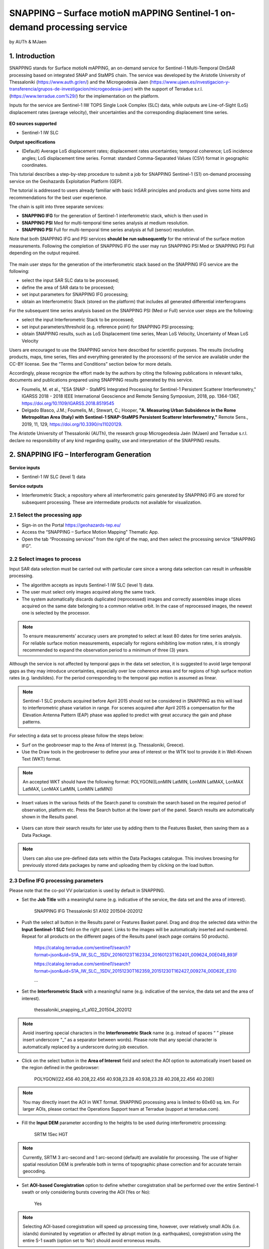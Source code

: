 SNAPPING – Surface motioN mAPPING Sentinel-1 on-demand processing service 
~~~~~~~~~~~~~~~~~~~~~~~~~~~~~~~~~~~~~~~~~~~

by AUTh & MJaen

.. figure:: assets/snapping_icon.png
        :width: 250px

1. Introduction
=====================

SNAPPING stands for Surface motioN mAPPING, an on-demand service for Sentinel-1 Multi-Temporal DInSAR processing based on integrated SNAP and StaMPS chain. The service was developed by the Aristotle University of Thessaloniki (https://www.auth.gr/en/) and the Microgeodesia Jaen (https://www.ujaen.es/investigacion-y-transferencia/grupos-de-investigacion/microgeodesia-jaen) with the support of Terradue s.r.l. (https://www.terradue.com%29/) for the implementation on the platform. 


Inputs for the service are Sentinel-1 IW TOPS Single Look Complex (SLC) data, while outputs are Line-of-Sight (LoS) displacement rates (average velocity), their uncertainties and the corresponding displacement time series. 


.. figure:: assets/snapping_1.png
	:figclass: align-center
        :width: 750px
        :align: center

**EO sources supported**

- Sentinel-1 IW SLC

**Output specifications**

- (Default) Average LoS displacement rates; displacement rates uncertainties; temporal coherence; LoS incidence angles; LoS displacement time series. Format: standard Comma-Separated Values (CSV) format in geographic coordinates. 


This tutorial describes a step-by-step procedure to submit a job for SNAPPING Sentinel-1 (S1) on-demand processing service on the Geohazards Exploitation Platform (GEP).


The tutorial is addressed to users already familiar with basic InSAR principles and products and gives some hints and recommendations for the best user experience.


The chain is split into three separate services:

- **SNAPPING IFG** for the generation of Sentinel-1 interferometric stack, which is then used in
- **SNAPPING PSI** Med for multi-temporal time series analysis at medium resolution. 
- **SNAPPING PSI** Full for multi-temporal time series analysis at full (sensor) resolution.


Note that both SNAPPING IFG and PSI services **should be run subsequently** for the retrieval of the surface motion measurements. Following the completion of SNAPPING IFG the user may run SNAPPING PSI Med or SNAPPING PSI Full depending on the output required. 


.. figure:: assets/snapping_2.png
	:figclass: align-center
        :width: 750px
        :align: center
	

The main user steps for the generation of the interferometric stack based on the SNAPPING IFG service are the following:

- select the input SAR SLC data to be processed;
- define the area of SAR data to be processed;
- set input parameters for SNAPPING IFG processing;
- obtain an Interferometric Stack (stored on the platform) that includes all generated differential interferograms


For the subsequent time series analysis based on the SNAPPING PSI (Med or Full) service user steps are the following: 

- select the input Interferometric Stack to be processed;
- set input parameters/threshold (e.g. reference point) for SNAPPING PSI processing;
- obtain SNAPPING results, such as LoS Displacement time series, Mean LoS Velocity, Uncertainty of Mean LoS Velocity


Users are encouraged to use the SNAPPING service here described for scientific purposes. The results (including products, maps, time series, files and everything generated by the processors) of the service are available under the CC-BY license. See the “Terms and Conditions” section below for more details.  


Accordingly, please recognize the effort made by the authors by citing the following publications in relevant talks, documents and publications prepared using SNAPPING results generated by this service.


- Foumelis, M. et al., "ESA SNAP - StaMPS Integrated Processing for Sentinel-1 Persistent Scatterer Interferometry," IGARSS 2018 - 2018 IEEE International Geoscience and Remote Sensing Symposium, 2018, pp. 1364-1367, https://doi.org/10.1109/IGARSS.2018.8519545
- Delgado Blasco, J.M.; Foumelis, M.; Stewart, C.; Hooper, **"A. Measuring Urban Subsidence in the Rome Metropolitan Area (Italy) with Sentinel-1 SNAP-StaMPS Persistent Scatterer Interferometry,"** Remote Sens., 2019, 11, 129, https://doi.org/10.3390/rs11020129.


The Aristotle University of Thessaloniki (AUTh), the research group Microgeodesia Jaén (MJaen) and Terradue s.r.l. declare no responsibility of any kind regarding quality, use and interpretation of the SNAPPING results.



2. SNAPPING IFG – Interferogram Generation
=====================

.. figure:: assets/snapping_ifg_icon.png
        :width: 150px
	
**Service inputs**

- Sentinel-1 IW SLC (level 1) data

**Service outputs**

- Interferometric Stack; a repository where all interferometric pairs generated by SNAPPING IFG are stored for subsequent processing. These are intermediate products not available for visualization. 

2.1 Select the processing app 
------------------

- Sign-in on the Portal https://geohazards-tep.eu/
- Access the “SNAPPING – Surface Motion Mapping” Thematic App.
- Open the tab “Processing services” from the right of the map, and then select the processing service “SNAPPING IFG”.

        
2.2 Select images to process
------------------

Input SAR data selection must be carried out with particular care since a wrong data selection can result in unfeasible processing.

- The algorithm accepts as inputs Sentinel-1 IW SLC (level 1) data. 
- The user must select only images acquired along the same track.
- The system automatically discards duplicated (reprocessed) images and correctly assembles image slices acquired on the same date belonging to a common relative orbit. In the case of reprocessed images, the newest one is selected by the processor.



.. NOTE:: To ensure measurements’ accuracy users are prompted to select at least 80 dates for time series analysis. For reliable surface motion measurements, especially for regions exhibiting low motion rates, it is strongly recommended to expand the observation period to a minimum of three (3) years. 
Although the service is not affected by temporal gaps in the data set selection, it is suggested to avoid large temporal gaps as they may introduce uncertainties, especially over low coherence areas and for regions of high surface motion rates (e.g. landslides). For the period corresponding to the temporal gap motion is assumed as linear. 


.. NOTE:: Sentinel-1 SLC products acquired before April 2015 should not be considered in SNAPPING as this will lead to interferometric phase variation in range. For scenes acquired after April 2015 a compensation for the Elevation Antenna Pattern (EAP) phase was applied to predict with great accuracy the gain and phase patterns. 


For selecting a data set to process please follow the steps below:

- Surf on the geobrowser map to the Area of Interest (e.g. Thessaloniki, Greece).
- Use the Draw tools in the geobrowser to define your area of interest or the WTK tool to provide it in Well-Known Text (WKT) format.  


.. NOTE:: An accepted WKT should have the following format: POLYGON((LonMIN LatMIN, LonMIN LatMAX, LonMAX LatMAX, LonMAX LatMIN, LonMIN LatMIN))


- Insert values in the various fields of the Search panel to constrain the search based on the required period of observation, platform etc. Press the Search button at the lower part of the panel. Search results are automatically shown in the Results panel. 

.. figure:: assets/snapping_ifg_1.png
	:figclass: align-center
        :width: 750px
        :align: center
        
.. figure:: assets/snapping_ifg_2.png
	:figclass: align-center
        :width: 750px
        :align: center
        
	
- Users can store their search results for later use by adding them to the Features Basket, then saving them as a Data Package. 

.. NOTE:: Users can also use pre-defined data sets within the Data Packages catalogue. This involves browsing for previously stored data packages by name and uploading them by clicking on the load button.  


2.3 Define IFG processing parameters
------------------

Please note that the co-pol VV polarization is used by default in SNAPPING. 

- Set the **Job Title** with a meaningful name (e.g. indicative of the service, the data set and the area of interest).

	SNAPPING IFG Thessaloniki S1 A102 201504-202012

- Push the select all button in the Results panel or Features Basket panel. Drag and drop the selected data within the **Input Sentinel-1 SLC** field on the right panel. Links to the images will be automatically inserted and numbered. Repeat for all products on the different pages of the Results panel (each page contains 50 products).

	https://catalog.terradue.com/sentinel1/search?format=json&uid=S1A_IW_SLC__1SDV_20160123T162334_20160123T162401_009624_00E049_893F
 
	https://catalog.terradue.com/sentinel1/search?format=json&uid=S1A_IW_SLC__1SDV_20151230T162359_20151230T162427_009274_00D62E_E310
 
	...
	
.. figure:: assets/snapping_ifg_3.png
	:figclass: align-center
        :width: 750px
        :align: center
        
.. figure:: assets/snapping_ifg_4.png
	:figclass: align-center
        :width: 750px
        :align: center
     
     
- Set the **Interferometric Stack** with a meaningful name (e.g. indicative of the service, the data set and the area of interest).

	thessaloniki_snapping_s1_a102_201504_202012
	

.. NOTE:: Avoid inserting special characters in the **Interferometric Stack** name (e.g. instead of spaces “ ” please insert underscore “_” as a separator between words). Please note that any special character is automatically replaced by a underscore during job execution. 


- Click on the select button in the **Area of Interest** field and select the AOI option to automatically insert based on the region defined in the geobrowser:

	POLYGON((22.456 40.208,22.456 40.938,23.28 40.938,23.28 40.208,22.456 40.208))

.. figure:: assets/snapping_ifg_5.png
	:figclass: align-center
        :width: 100px
        :align: center
	

.. NOTE:: You may directly insert the AOI in WKT format. SNAPPING processing area is limited to 60x60 sq. km. For larger AOIs, please contact the Operations Support team at Terradue (support at terradue.com).


- Fill the **Input DEM** parameter according to the heights to be used during interferometric processing:

	SRTM 1Sec HGT


.. NOTE:: Currently, SRTM 3 arc-second and 1 arc-second (default) are available for processing. The use of higher spatial resolution DEM is preferable both in terms of topographic phase correction and for accurate terrain geocoding.


- Set **AOI-based Coregistration** option to define whether coregistration shall be performed over the entire Sentinel-1 swath or only considering bursts covering the AOI (Yes or No):

	Yes
	
	
.. NOTE:: Selecting AOI-based coregistration will speed up processing time, however, over relatively small AOIs (i.e. islands) dominated by vegetation or affected by abrupt motion (e.g. earthquakes), coregistration using the entire S-1 swath (option set to ‘No’) should avoid erroneous results.  
When AOI is bound within a single Sentinel-1 burst, the service automatically adjusts the interferometric processing scheme. 


- Set the **Minimum Overlap Area [%]** to ensure proper spatial coverage of each individual Sentinel-1 acquisition to the defined AOI (default 90%):

	90
	
	
.. NOTE:: Acquisition dates not meeting the defined percent of spatial coverage shall be omitted. This parameter ensures later the extraction of PSI measurements over the entire AOI, as during processing only the common/overlapping part of the interferometric stack is considered. 


- Set the Exclude User-defined Season option for excluding some period of the year and processing only the remaining time span of the year (for each year in scope) (optional; No or Yes):

	No
	
	
.. NOTE:: This option is applicable for regions affected on a yearly basis by snow. This constraint can be applied in SNAPPING IFG or afterwards during the PSI processing step. 


- Set **Starting Month for Seasonal Exclusion** to define the season for which acquisitions are not to be used during processing: 

	Nov
	
- Set **Ending Month for Seasonal Exclusion** to define the season for which acquisitions are not to be used during processing: 

	Apr
	
	
.. NOTE:: The starting and ending months are considered only when the relevant option for seasonal  exclusion is activated (option “Exclude User-defined Season” set to Yes). If starting and ending months are set to Nov and Apr, respectively, each period from November till April over the entire observation period shall not be processed.


2.4 Run the job
------------------

Following the selection of images and definition of processing parameters, the launch of the service is done by clicking on the button **Run Job** at the bottom of the SNAPPING IFG processor tab and monitor the progress of the running Job.


.. NOTE:: The duration of the job depends mainly on the extent of the area of interest, the percentage of water bodies within the AOI, the number of the acquisition dates processed and the platform allocated resources. 
The progress bar of the SNAPPING IFG service relates to the activation trigger for assigning all the Sentinel-1 image pairs to the IFG processing and not the actual completion of the submitted job. Please check Section 2.5 for more details on the monitoring of interferogram stacks progress.
 

2.5 Interferogram stacks monitoring
------------------

This section explains how users can monitor the generation of interferograms by SNAPPING IFG. It is important to note that the progress bar of a SNAPPING IFG job refers to the preparation of all the Sentinel-1 pairs to be assigned to IFG processing, and not the completion of the actual IFG processing and not the completion of the actual processing. 


For checking the progress of the SNAPPING IFG processing (generation of interferograms), use the **Interferogram stacks monitoring** button at the top right of the geobrowser interface. Submitted interferometric pairs appear as Queued, On-going, Completed or Failed, based on their status. Each pair initially appears as **Queued**, during processing as **On-going** and finally depending on the processing outcome as **Completed** or **Failed**. 

.. figure:: assets/snapping_ifg_6.png
	:figclass: align-center
        :width: 750px
        :align: center
        
.. figure:: assets/snapping_ifg_7.png
	:figclass: align-center
        :width: 750px
        :align: center
        
*Users should refrain from executing SNAPPING PSI (Med or Full) services before all interferometric pairs submitted under SNAPPING IFG are completed (no Queued or On-going pairs).*


The information provided under **Interferogram stacks monitoring** tab refers to the entire jobs run by each user. You may check the status of each **Interferometric Stack** by inserting its name under the **Free Text Search** field in the top left part of the geobrowser map. 

.. figure:: assets/snapping_ifg_8.png
	:figclass: align-center
        :width: 750px
        :align: center
	

3. SNAPPING PSI – Persistent Scatterers Interferometric processing
=====================

.. figure:: assets/snapping_psi_icon.png
        :width: 150px
	
**Service inputs**

- Interferometric Stack identifier as generated previously by SNAPPING IFG 

**Service outputs**

- (Default) Average LoS displacement rates; displacement rates uncertainties; Temporal coherence; LoS incidence angles; LoS displacement time series. Format: standard Comma-Separated Values (CSV) format in geographic coordinates (EPSG 4326).

3.1 Select the processing app
------------------

- Sign-in on the Portal https://geohazards-tep.eu/
- Access the “SNAPPING – Surface Motion Mapping” Thematic App.
- Open the tab “Processing services” from the right of the map, and then select the processing service “SNAPPING PSI Med” or “SNAPPING PSI Full”. Note that processing parameters for both services are identical. 


.. figure:: assets/snapping_psi_1.png
	:figclass: align-center
        :width: 750px
        :align: center
        
.. figure:: assets/snapping_psi_2.png
	:figclass: align-center
        :width: 750px
        :align: center
               

The offering of SNAPPING PSI service at different spatial resolution is intended as a flexible solution for diverse surface motion mapping and monitoring requirements. While SNAPPING PSI Med is a cost-effective tool for wide area investigation and overview, the SNAPPING PSI Full provides the necessary resolution for detailed analysis at local to regional scales.

        
3.2 Input interferometric stack to process
------------------

The input for the Interferometric Stack name must be based on the same name given by the user in the corresponding IFG run.

- Users should insert manually the name of the **Interferometric Stack** to be processed. Beware a wrongly inserted input name can result in unfeasible processing. 

.. NOTE:: For SNAPPING PSI, the inputs are the Interferometric Stacks previously generated using SNAPPING IFG (i.e. not any other Sentinel-1 SLC data).  

3.3 Define PSI processing parameters
------------------

Please note that parameters controlling the extent of the processing **Area of Interest** and the heights considered in the interferometric analysis **Input DEM** are both defined in the interferogram generation step (SNAPPING IFG).

- Set the **Job Title** with a meaningful name (e.g. indicative of the service, the data set and the area of interest). 

	SNAPPING PSI Thessaloniki S1 A102 201504-202012

- Set manually the **Interferometric Stack** following the same name provided in the SNAPPING IFG part. 

	thessaloniki_snapping_s1_a102_201504_202012
	

.. NOTE:: It is critical to keep the same name for the **Interferometric Stack** in both SNAPPING IFG and SNAPPING PSI services. 

- Set the Exclude User-defined Season option for excluding some period of the year and processing only the remaining time span of the year (for each year in scope) (optional; No or Yes):

	No
	
	
.. NOTE:: This option is applicable for regions affected on a yearly basis by snow.

- Set **Starting Month for Seasonal Exclusion** to define the season for which acquisitions are not to be used during processing:

	Nov
	
- Set **Ending Month for Seasonal Exclusion** to define the season for which acquisitions are not to be used during processing: 

	Apr


.. NOTE:: The starting and ending months are considered only when the relevant option for seasonal  exclusion is activated (option “Exclude User-defined Season” set to Yes). If starting and ending months are set to Nov and Apr, respectively, each period from November till April over the entire observation period shall not be processed. 

- Set the **Amplitude Dispersion** value used for the detection of Point Scatterers (default 0.40):

	0.40


.. NOTE::  By increasing the value of the amplitude dispersion more point candidates will be accepted as Persistent Scatterers (PS) targets. However, care should be taken to avoid the inclusion of poor quality points since this might affect the PSI solution. A significant decrease of amplitude dispersion value shall reduce the number of points in the PSI results.


- Set the **Range Patch Number** value to define the number of patches in the range direction (default 4).

	4

- Set the **Azimuth Patch Number** value to define the number of patches in the azimuth direction (default 4).

	4
	

.. NOTE:: By increasing the number of range and azimuth patches higher parallelization is achieved, beneficial in reducing the processing time of a wide area. By setting both patch numbers to 1, the entire AOI is processed as a single patch.  

- Set the **Reference Radius** value to define radius (in meters) around the reference point coordinates (default Inf). 

	Inf
	

.. NOTE:: By using the default value (set to infinite), the entire area is considered when referencing the PSI measurements. In that case, the average motion over the whole AOI is set to zero. This avoids dependencies to a single point and mitigates the effect of the reference point atmospheric noise. Please note that if the **Reference Radius** is kept to default, the selection of reference point coordinates (Reference Lon and Reference Lat parameters) is not affecting the PSI results. 
If a radius value is inserted (in meters), processing shall succeed only when at least one PS point is identified within the defined extent.  


- Set the **Reference Lon** value to define the longitude centre coordinates of a specific reference point to be considered in the interferometric processing (optional; in decimal degrees):

	0

- Set the **Reference Lat** value to define the latitude centre coordinates of a specific reference point to be considered in the interferometric processing (optional; in decimal degrees):  

	0
	

.. NOTE:: **Reference Lon** and **Reference Lat** are the longitude and latitude coordinates (in decimal degrees) of the reference point for the SNAPPING PSI measurements. It should be located in a relatively stable area or its deformation behavior shall be known. In any case, the user should verify that **input longitude and latitude coordinates are on land and included within defined AOI**. As a suggestion, urbanized areas are usually well suited to locate the reference point. It is in general good practice to put the reference point in the deformation far field. 
By using the default value of zero for both coordinates, no reference point is considered and the algorithm implements an average reference for the whole AOI. 

- Set the **Reference Velocity** value to define the motion rate of the selected reference area (optional; in mm/year):

	0


.. NOTE:: The default value of zero is used when no reference velocity is imposed during interferometric processing. 

- Set the **Atmospheric Filtering** option to apply atmospheric spatio-temporal filtering of the time series (optional; Yes or No): 

	Yes
	
	
.. NOTE:: It is recommended to apply atmospheric filtering for optimal PSI time series results. However, in the case of abrupt events (e.g. earthquakes), filtering should be avoided. 

- Set the **Time Window for Atmospheric Filtering** option to define the temporal dimension of the spatio-temporal atmospheric filter (in days): 

	365


.. NOTE:: Considered only if the *“Atmospheric Filtering”* option is considered. 

- Set the Removal of **Topo-Dependent Atmospheric Signal** option to compensate for the topography related atmospheric component (optional; Yes or No): 

	Yes


.. NOTE::  Optional correction for regions with high relief. Not necessary when there is low variability of heights within the area of interest. 


3.4 Run the job
------------------

- Click on the button **Run Job** at the bottom of the SNAPPING processor tab, and monitor the progress of the running Job.


4. Results: download and visualization
=====================

**Download**

The SNAPPING results are available in the geobrowser after the successful completion of the processing. Scroll down the right panel and push the **Show results** button.


To download the SNAPPING processing results once the Job is completed just double click on the SNAPPING outputs in the left panel, then, on the **Download** button in the pop-up window of the identified product. Each of the service outputs is downloaded separately. 

.. figure:: assets/snapping_psi_3.png
	:figclass: align-center
        :width: 750px
        :align: center
        
.. figure:: assets/snapping_psi_4.png
	:figclass: align-center
        :width: 750px
        :align: center
        
        
**Conventions and assumptions**

Results are provided in the satellite Line of Sight (LoS). Positive values indicate that the target is uplifting or moves toward the satellite, while negative values indicate subsidence or motion away from the satellite. 

**Published Results**

The main outputs of the SNAPPING service are the following:

- **Metadata (Properties)**

  Processing information including details on the version of the service used, production date, EO sensor, start/end of the measurements, number of images etc. as a standard plain text file. *<Filename>.txt*
  
- **Product File (CSV)**

  Tabulated terrain motion measurements, in standard Comma-Separated Values (CSV) format. *<Filename>.csv*

- **Product File (GZ)**

  Standard ESRI vector file (ESRI shapefile) to be accessed with proprietary or other open source software (e.g. QGIS) (in compressed GZ format). *<Filename>_shp.tar.gz*
  
- **Standalone Visualizer (HTML)**

  Standard HTML file containing terrain motion rate measurements designed for display in common web browsers. *<Filename>.html*

- **Browse GeoTIFF**

  Low resolution geocoded browse image in standard GeoTIFF format. *<Filename>.rgb.tif*

- **Browse Legend (PNG)**

  Colour scale (as raster image) corresponding to browse image file (i.e. Filename.rgb.tif), in standard Portable Network Graphics (PNG) format. *<Filename>.legend.png*


SNAPPING geocoded outputs are provided in WGS 1984 coordinates (EPGS 4326). 


Provided attributes within the CSV file consist of:

- Unique pixel identifier (code);
- WGS84 Latitude coordinates in decimal degrees (latitude);
- WGS84 Longitude coordinates in decimal degrees (longitude);
- Mean velocity (in mm/year), as linear regression of the displacement time series (vel);
- Mean velocity uncertainty (in mm/year) (vs);
- Temporal Coherence estimate (coh);
- LoS incidence angle (in radians) (inc_angle);
- LoS displacement time-series in millimeters (DYYYYMMDD): the naming of this field corresponds to the date as years (YYYY), months (MM) and days (DD) of each acquisition in the time series. The count of these fields depends on the number of acquisitions used in the time series analysis.

.. figure:: assets/snapping_psi_5.png
	:figclass: align-center
        :width: 750px
        :align: center

Provided attributes within the ESRI shapefile consist of the unique pixel identifier (id), latitude (latitude) and longitude (longitude) coordinates,  mean velocity (vel) and corresponding uncertainty (vs). LoS displacement time-series are omitted from ESRI shapefile output. 


The general <Filename> convention is defined as follows:

	snapping_psi_<Job_ID>.<file_extension>

where: <Job_ID> : is the job name as provided by the user


A typical name should contain an identifier for the AOI, the satellite track and the period of observation (e.g. snapping_psi_thessaloniki_a102_201504_202012.csv).

**Visualization**

SNAPPING outputs, specifically the low-resolution browse image, are directly visualized within the GEP geobrowser. By clicking on the displayed product the corresponding colour scale appears at the lower right corner of the geobrowser. 


The standalone HTML file generated by the SNAPPING service allows off-line visualization of the obtained mean velocities without the need for using any external geospatial visualization tool.


.. figure:: assets/snapping_3.png
	:figclass: align-center
        :width: 750px
        :align: center
        
.. figure:: assets/snapping_4.png
	:figclass: align-center
        :width: 750px
        :align: center
        
SNAPPING ESRI shapefiles, containing only mean velocities and corresponding uncertainties, can be directly read in any Geographic Information System (GIS). SNAPPING CSV files can also be ingested into a GIS environment for visualization and further analysis. An example is provided below using the open-source QGIS software. 


*From the main QGIS toolbar go to Layer 🡪 Data Source Manager. Then, select Delimited Text from the left panel and navigate to the SNAPPING CSV file. Define input parameters as shown in the figure below.*

.. figure:: assets/snapping_5.png
	:figclass: align-center
        :width: 750px
        :align: center
	
	
The visualization of SNAPPING time series is possible within QGIS using the open source “PS Time Series Viewer” (https://plugins.qgis.org/plugins/pstimeseries/) toolbox available on the QGIS Python Plugins Repository. Please note that the original CSV file containing time series measurements needs to be first inserted to QGIS and then converted to ESRI shapefile. The specific tool has been successfully tested on QGIS version 3.16.12-Hannover. 

.. figure:: assets/snapping_6.png
	:figclass: align-center
        :width: 750px
        :align: center

        
5. Service Advantages and Processing Restrictions
=====================

Below mentioned service advantages and restrictions refer to the implementation on the GEP platform and not to the PSI technique itself. In principle, SNAPPING service, being a PSI chain, is not adequate for the investigation of large magnitude abrupt motion (e.g. earthquakes) or regions of high motion gradients (e.g. fast-moving landslides). 


Advantages of SNAPPING service

- No limitations in the number of Sentinel-1 acquisitions selected for processing. 
- Automatic ingestion of latest available orbit state vectors (precise or restituted).
- Automatic assembly of multiple data takes (same orbit pass) covering the defined AOI.
- No requirement for selecting a priori a reference area to perform the processing. 
- Automatic selection of the most recently processed SAR image (IPR version) when multiple Sentinel-1 products exist (re-processed data takes).
- Exclusion of scenes/dates spatially not covering AOI based on user defined % of overlap. 
- The independent triggering of each interferometric pair in SNAPPING IFG ensures that unexpected failures won’t affect the entire processing job. Failed pairs are not stored in the “Interferometric Stack”, and thus, not considered in the subsequent SNAPPING PSI run. 
- Capability to expand the “Interferometric Stack” by processing newly acquired Sentinel-1 scenes and then updating the corresponding PSI solution. This facilitates an improved monitoring scheme, reducing considerably processing time and relevant costs. 
 

Current restriction of SNAPPING service

- No option for user defined reference date.
- No option for automatic selection of optimum reference date based on perpendicular baseline information.
- Generated IFG pairs not visualized on the platform.
- Single CSV files for wide area processing, especially for SNAPPING PSI Full service, might be difficult to handle due to large size.
- Geolocation of point measurement based on input DEM heights.
 
6. Release Notes
=====================

**Version 2.0** (released June 2022; current)

- Multiple sources for Copernicus Sentinel-1 IW SLC mission data
- Handling of duplicate S-1 data takes (different IPF) and usage of most recently generated product
- Usage of locally stored SRTM DEM collections 
- Option to coregister based on entire S-1 scene or based on user defined AOI
- Automatic adaptation of processing for small AOI (burst-level processing)
- Exclusion of interferometric pairs based on user defined seasonal constraints 
- Definition of minimum AOI overlap for the generation of interferometric pairs (exclude dates with limited spatial coverage)
- Utilization of global SRTM 3 arc-seconds and 1 arc-second heights
- Improved overall stability and performance of the service


**Version 1.0** (released Feb 2021)
- Processing of Sentinel-1 VV polarization band 
- Seamless processing of Sentinel-1 IW sub-swaths
- Concatenation of consecutive acquisitions of the same date
- Automatic ingestion (multiple sources) of precise or restituted orbits 
- Reference scene automatically selected as the oldest acquisition date  
- Coregistration based on entire S1 scene
- ESD coregistration enhancement applied by default
- Minimum size AOI larger than single S-1 burst
- Utilization of global SRTM 3 arc-seconds heights


7. Feedbacks
=====================

Users are kindly invited to report any issue and problem encountered during the use of the SNAPPING service:

- For GEP on-boarded users, by issuing a ticket from their project support space on https://helpdesk.terradue.com/ or sending an email to support@terradue.com

Suggestions and comments about the GEP service delivery are warmly welcomed on **contact@geohazards-tep.eu** to keep the service delivery on GEP as much as possible appealing, effective and efficient.


8. Terms and Conditions
=====================

**IPR** | The Intellectual Property Right (IPR) of the SNAPPING service is with the SNAPPING development team, if not differently specified.


**Use** | SNAPPING services are available to all the GEP users according to a CC-BY license. There is the possibility that users participate in the cost of service maintenance and operation: these costs are defined case-by-case among the SNAPPING development team, the platform operator and ESA.


**Results** | The results of the SNAPPING service, including products, maps, time series, files and everything generated by the processors, are made available under the CC-BY license.


**Warranty and liability** | SNAPPING service is based on the open-source ESA SentiNel Application Platform (SNAP) V8 and StaMPS v4.1b (University of Leeds) software packages as well as the TRAIN toolbox (https://agupubs.onlinelibrary.wiley.com/doi/full/10.1002/2014JB011558). No warranty is provided on the SNAPPING service. The SNAPPING development team is not responsible for any software inaccuracies, bugs, errors and misuse. Generated results have a defined accuracy according to the relevant scientific publications available in the literature. Result accuracy is estimated on a statistical basis. Provided results are not validated by the SNAPPING development team and, indeed, it is the user responsibility to validate them. The SNAPPING development team is not responsible for the use, quality, accuracy and interpretation of results and products that are generated by using the processors and services provided within the platform. The SNAPPING development team is not responsible for the use, quality, accuracy and interpretation of third party results, products and services derived from the use of SNAPPING service. The SNAPPING development team is not responsible for possible outages of the provided services. SNAPPING development team is not responsible for any kind of third party loss derived from service outages, result inaccuracies, software errors of the provided services and products. The maintenance, update and user support are provided by the SNAPPING development team free 



